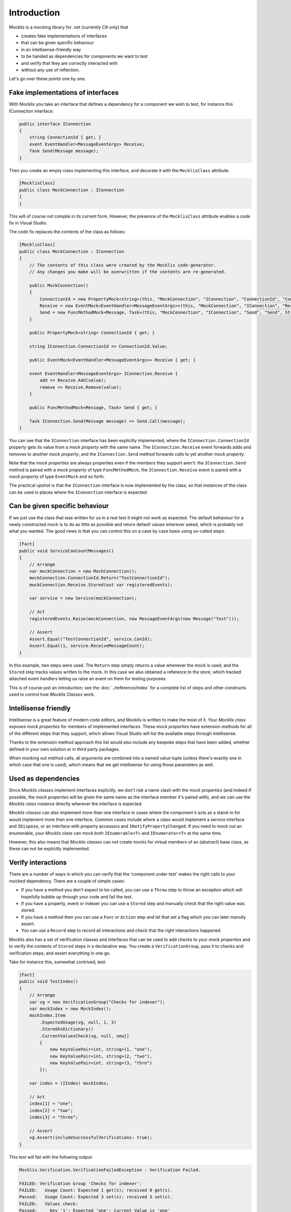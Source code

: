 ============
Introduction
============


Mocklis is a mocking library for .net (currently C# only) that

* creates fake implementations of interfaces
* that can be given specific behaviour
* in an intellisense-friendly way
* to be handed as dependencies for components we want to test
* and verify that they are correctly interacted with
* without any use of reflection.


Let's go over these points one by one.

Fake implementations of interfaces
==================================

With Mocklis you take an interface that defines a dependency for a component we wish to test, for instance this IConnection interface:

.. sourcecode:: csharp

    public interface IConnection
    {
        string ConnectionId { get; }
        event EventHandler<MessageEventArgs> Receive;
        Task Send(Message message);
    }

Then you create an empty class implementing this interface, and decorate it with the ``MocklisClass`` attribute.

.. sourcecode:: csharp

    [MocklisClass]
    public class MockConnection : IConnection
    {
    }

This will of course not compile in its current form. However, the presence of the ``MocklisClass`` attribute enables a code fix in Visual Studio.

.. image:: UpdateMocklisClass2.png

The code fix replaces the contents of the class as follows:

.. sourcecode:: csharp

    [MocklisClass]
    public class MockConnection : IConnection
    {
        // The contents of this class were created by the Mocklis code-generator.
        // Any changes you make will be overwritten if the contents are re-generated.

        public MockConnection()
        {
            ConnectionId = new PropertyMock<string>(this, "MockConnection", "IConnection", "ConnectionId", "ConnectionId", Strictness.Lenient);
            Receive = new EventMock<EventHandler<MessageEventArgs>>(this, "MockConnection", "IConnection", "Receive", "Receive", Strictness.Lenient);
            Send = new FuncMethodMock<Message, Task>(this, "MockConnection", "IConnection", "Send", "Send", Strictness.Lenient);
        }

        public PropertyMock<string> ConnectionId { get; }

        string IConnection.ConnectionId => ConnectionId.Value;

        public EventMock<EventHandler<MessageEventArgs>> Receive { get; }

        event EventHandler<MessageEventArgs> IConnection.Receive {
            add => Receive.Add(value);
            remove => Receive.Remove(value);
        }

        public FuncMethodMock<Message, Task> Send { get; }

        Task IConnection.Send(Message message) => Send.Call(message);
    }

You can see that the ``IConnection`` interface has been explicitly implemented, where the ``IConnection.ConnectionId`` property gets its value
from a `mock property` with the same name. The ``IConnection.Receive`` event forwards adds and removes to another `mock property`, and the
``IConnection.Send`` method forwards calls to yet another `mock property`.

Note that the `mock properties` are always properties even if the members they support aren't: the ``IConnection.Send`` method is paired with a `mock property`
of type ``FuncMethodMock``, the ``IConnection.Receive`` event is paired with a `mock property` of type ``EventMock`` and so forth.

The practical upshot is that the ``IConnection`` interface is now implemented by the class, so that instances of the class can be used in places where
the ``IConnection`` interface is expected.

Can be given specific behaviour
===============================

If we just use the class that was written for us in a real test it might not work as expected. The default behaviour for a newly constructed mock is to do
as little as possible and return default values wherever asked, which is probably not what you wanted. The good news is that you can control this on a case
by case basis using so-called `steps`.

.. sourcecode:: csharp

    [Fact]
    public void ServiceCanCountMessages()
    {
        // Arrange
        var mockConnection = new MockConnection();
        mockConnection.ConnectionId.Return("TestConnectionId");
        mockConnection.Receive.Stored(out var registeredEvents);

        var service = new Service(mockConnection);

        // Act
        registeredEvents.Raise(mockConnection, new MessageEventArgs(new Message("Test")));

        // Assert
        Assert.Equal("TestConnectionId", service.ConId);
        Assert.Equal(1, service.ReceiveMessageCount);
    }

In this example, two steps were used. The ``Return`` step simply returns a value whenever the mock is used, and the ``Stored`` step tracks
values written to the mock. In this case we also obtained a reference to the store, which tracked attached event handlers letting us raise
an event on them for testing purposes.

This is of course just an introduction; see the :doc:`../reference/index` for a complete list of steps and other constructs used to control
how `Mocklis Classes` work.

Intellisense friendly
=====================

Intellisense is a great feature of modern code editors, and Mocklis is written to make the most of it. Your `Mocklis class` exposes `mock properties`
for members of implemented interfaces. These `mock properties` have extension methods for all of the different steps that they support, which allows
Visual Studio will list the available steps through intellisense.

.. image:: Intellisense.png

Thanks to the extension method approach this list would also include any bespoke steps that have been added, whether defined in your own
solution or in third party packages.

When mocking out method calls, all arguments are combined into a named value tuple (unless there's exactly one in which case that one is used),
which means that we get intellisense for using those parameters as well.

.. image:: intellisense2.png

Used as dependencies
====================

Since `Mocklis classes` implement interfaces explicitly, we don't risk a name clash with the `mock properties` (and indeed if possible, the `mock properties`
will be given the same name as the interface member it's paired with), and we can use the `Mocklis class` instance directly wherever the
interface is expected.

`Mocklis classes` can also implement more than one interface in cases where the component it acts as a stand-in for would implement more than
one interface. Common cases include where a class would implement a service interface and ``IDispose``, or an interface with property accessors
and ``INotifyPropertyChanged``. If you need to mock out an enumerable, your `Mocklis class` can mock both ``IEnumerable<T>`` and ``IEnumerator<T>``
at the same time.

However, this also means that `Mocklis classes` can not create mocks for virtual members of an (abstract) base class, as these can not be explicitly implemented.

Verify interactions
===================

There are a number of ways in which you can verify that the 'component under test' makes the right calls to your mocked dependency. There are a couple of
simple cases:

* If you have a method you don't expect to be called, you can use a ``Throw`` step to throw an exception which will hopefully bubble up through your code and fail the test.
* If you have a property, event or indexer you can use a ``Stored`` step and manually check that the right value was stored.
* If you have a method then you can use a ``Func`` or ``Action`` step and let that set a flag which you can later manully assert.
* You can use a ``Record`` step to record all interactions and check that the right interactions happened.

Mocklis also has a set of verification classes and interfaces that can be used to add checks to your `mock properties` and to verify
the contents of ``Stored`` steps in a declarative way. You create a ``VerificationGroup``, pass it to checks and verification steps,
and assert everything in one go.

Take for instance this, somewhat contrived, test:

.. sourcecode:: csharp

    [Fact]
    public void TestIndex()
    {
        // Arrange
        var vg = new VerificationGroup("Checks for indexer");
        var mockIndex = new MockIndex();
        mockIndex.Item
            .ExpectedUsage(vg, null, 1, 3)
            .StoredAsDictionary()
            .CurrentValuesCheck(vg, null, new[]
            {
                new KeyValuePair<int, string>(1, "one"),
                new KeyValuePair<int, string>(2, "two"),
                new KeyValuePair<int, string>(3, "thre")
            });

        var index = (IIndex) mockIndex;

        // Act
        index[1] = "one";
        index[2] = "two";
        index[3] = "three";

        // Assert
        vg.Assert(includeSuccessfulVerifications: true);
    }

This test will fail with the following output:

.. sourcecode:: none

    Mocklis.Verification.VerificationFailedException : Verification Failed.

    FAILED: Verification Group 'Checks for indexer':
    FAILED:   Usage Count: Expected 1 get(s); received 0 get(s).
    Passed:   Usage Count: Expected 3 set(s); received 3 set(s).
    FAILED:   Values check:
    Passed:     Key '1'; Expected 'one'; Current Value is 'one'
    Passed:     Key '2'; Expected 'two'; Current Value is 'two'
    FAILED:     Key '3'; Expected 'thre'; Current Value is 'three'

Note that all verifications are checked - it will not stop at the first failure. By default the assertion
will not show the Passed verifications (although the exception itself has a VerificationResult property,
so you can always get to it). If you want to include all verifications in the exception message you need
to pass true for the ``includeSuccessfulVerifications`` parameter, as was done in the sample above. Without
it you would only see the lines that failed.

Without reflection
==================

Maybe this point should have gone in first. Mocklis does not use reflection to find out information
about mocked interfaces, and it does not use emit or dynamic proxies to add implementations on the fly.
Furthermore the mock instance and the object used to 'program' the mock are the same thing.
There are pros and cons with this approach:

Pros
----

* What you see is what you get. No code is hidden from view, and you can freely set break points and inspect variables as you're debugging your tests.

* You can easily extend Mocklis with your own steps, with whatever bespoke behaviour you might need.

* The running of your tests is significantly faster than they would have been with on-the-fly generated dynamic proxies.

Cons
----

* Your project will include code for mocked interfaces, although that code can be reused by all tests using the interface.

* The code in question has to be written, although the code generator bundled with Mocklis does this for you.

* The design only really works for interfaces and not for mocking members of virtual base classes.
